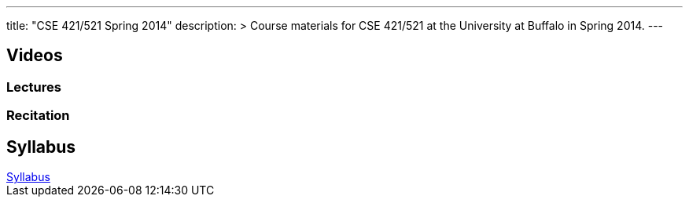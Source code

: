 ---
title: "CSE 421/521 Spring 2014"
description: >
  Course materials for CSE 421/521 at the University at Buffalo in Spring 2014.
---

== Videos

=== Lectures

++++
<div class="embed-responsive embed-responsive-16by9">
<div class="lazy-iframe" data-src="https://www.youtube.com/embed/videoseries?list=PLE6LEE8y2Jp_Dugcm7mBsEahZS5Xr-zWe&amp;showinfo=1"></div>
</div>
++++

=== Recitation

++++
<div class="embed-responsive embed-responsive-16by9">
<div class="lazy-iframe" data-src="https://www.youtube.com/embed/videoseries?list=PLE6LEE8y2Jp9POq3yWUBM3XLsW2il8U32&amp;showinfo=1"></div>
</div>
++++

== Syllabus

++++
<div class="embed-responsive embed-responsive-4by3">
	<object data="/courses/buffalo/CSE421_Spring2014.pdf" type='application/pdf'>
		<a href="/courses/buffalo/CSE421_Spring2014.pdf">Syllabus</a>
	</object>
</div>
++++
